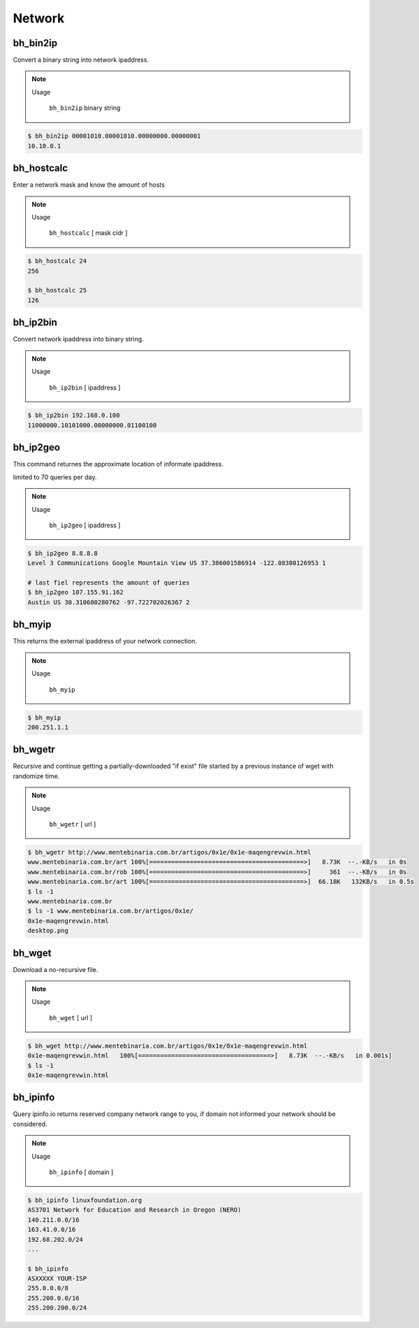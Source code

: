 Network
========


bh_bin2ip
---------
Convert a binary string into network ipaddress.

.. note::

    Usage

        ``bh_bin2ip`` binary string


.. code-block:: bash

     $ bh_bin2ip 00001010.00001010.00000000.00000001 
     10.10.0.1


bh_hostcalc
-----------
Enter a network mask and know the amount of hosts

.. note::
    
    Usage

        ``bh_hostcalc`` [ mask cidr ]

.. code-block:: bash
    
    $ bh_hostcalc 24
    256

    $ bh_hostcalc 25 
    126



bh_ip2bin
---------
Convert network ipaddress into binary string.

.. note:: 
    
    Usage 
    
        ``bh_ip2bin`` [ ipaddress ]

.. code-block:: bash 
    
    $ bh_ip2bin 192.168.0.100
    11000000.10101000.00000000.01100100



bh_ip2geo
---------

This command returnes the approximate location of informate ipaddress.

limited to 70 queries per day.

.. note::

    Usage

        ``bh_ip2geo`` [ ipaddress ]

.. code-block:: bash

    $ bh_ip2geo 8.8.8.8
    Level 3 Communications Google Mountain View US 37.386001586914 -122.08380126953 1 

    # last fiel represents the amount of queries
    $ bh_ip2geo 107.155.91.162
    Austin US 30.310600280762 -97.722702026367 2 


bh_myip
-------

This returns the external ipaddress of your network connection.

.. note::

    Usage

        ``bh_myip``


.. code-block:: bash 

    $ bh_myip
    200.251.1.1 



bh_wgetr
--------

Recursive and continue getting a partially-downloaded "if exist" file started by a previous instance of wget with randomize time.

.. note::

    Usage

        ``bh_wgetr`` [ url ]


.. code-block:: bash 

    $ bh_wgetr http://www.mentebinaria.com.br/artigos/0x1e/0x1e-maqengrevwin.html
    www.mentebinaria.com.br/art 100%[==========================================>]   8.73K  --.-KB/s   in 0s     
    www.mentebinaria.com.br/rob 100%[==========================================>]     361  --.-KB/s   in 0s     
    www.mentebinaria.com.br/art 100%[==========================================>]  66.18K   132KB/s   in 0.5s  
    $ ls -1
    www.mentebinaria.com.br
    $ ls -1 www.mentebinaria.com.br/artigos/0x1e/
    0x1e-maqengrevwin.html
    desktop.png



bh_wget
--------

Download a no-recursive file.

.. note::

    Usage
    
        ``bh_wget`` [ url ]

.. code-block:: bash 

    $ bh_wget http://www.mentebinaria.com.br/artigos/0x1e/0x1e-maqengrevwin.html
    0x1e-maqengrevwin.html   100%[====================================>]   8.73K  --.-KB/s   in 0.001s]
    $ ls -1 
    0x1e-maqengrevwin.html


bh_ipinfo
---------

Query ipinfo.io returns reserved company network range to you, if domain not informed your network should be considered.

.. note:: 

    Usage
        
        ``bh_ipinfo`` [ domain ]

.. code-block:: bash 

    $ bh_ipinfo linuxfoundation.org
    AS3701 Network for Education and Research in Oregon (NERO)
    140.211.0.0/16
    163.41.0.0/16
    192.68.202.0/24 
    ...

    $ bh_ipinfo 
    ASXXXXX YOUR-ISP
    255.0.0.0/8
    255.200.0.0/16
    255.200.200.0/24


